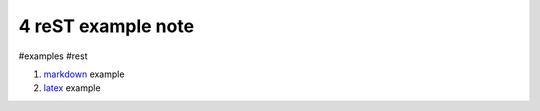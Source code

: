4 reST example note
===================
#examples #rest

#) `markdown`_ example
#) `latex`_ example

.. _markdown: #1
.. _latex: #3
